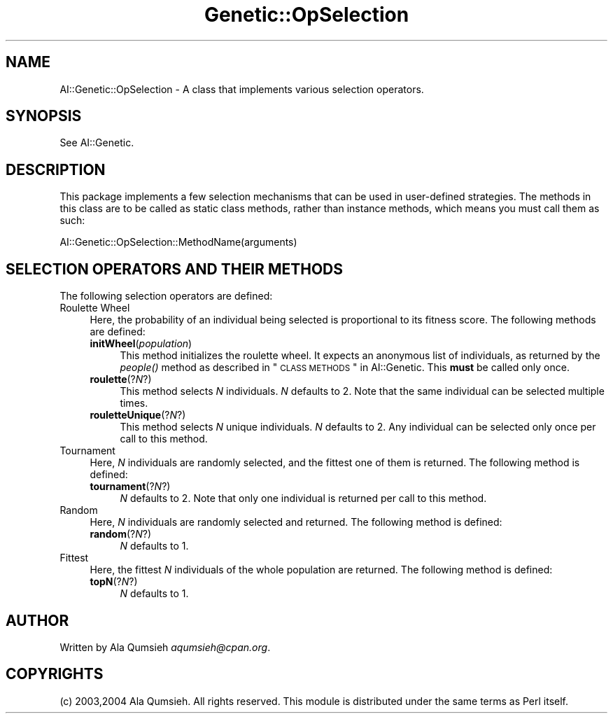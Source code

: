 .\" Automatically generated by Pod::Man 2.25 (Pod::Simple 3.20)
.\"
.\" Standard preamble:
.\" ========================================================================
.de Sp \" Vertical space (when we can't use .PP)
.if t .sp .5v
.if n .sp
..
.de Vb \" Begin verbatim text
.ft CW
.nf
.ne \\$1
..
.de Ve \" End verbatim text
.ft R
.fi
..
.\" Set up some character translations and predefined strings.  \*(-- will
.\" give an unbreakable dash, \*(PI will give pi, \*(L" will give a left
.\" double quote, and \*(R" will give a right double quote.  \*(C+ will
.\" give a nicer C++.  Capital omega is used to do unbreakable dashes and
.\" therefore won't be available.  \*(C` and \*(C' expand to `' in nroff,
.\" nothing in troff, for use with C<>.
.tr \(*W-
.ds C+ C\v'-.1v'\h'-1p'\s-2+\h'-1p'+\s0\v'.1v'\h'-1p'
.ie n \{\
.    ds -- \(*W-
.    ds PI pi
.    if (\n(.H=4u)&(1m=24u) .ds -- \(*W\h'-12u'\(*W\h'-12u'-\" diablo 10 pitch
.    if (\n(.H=4u)&(1m=20u) .ds -- \(*W\h'-12u'\(*W\h'-8u'-\"  diablo 12 pitch
.    ds L" ""
.    ds R" ""
.    ds C` ""
.    ds C' ""
'br\}
.el\{\
.    ds -- \|\(em\|
.    ds PI \(*p
.    ds L" ``
.    ds R" ''
'br\}
.\"
.\" Escape single quotes in literal strings from groff's Unicode transform.
.ie \n(.g .ds Aq \(aq
.el       .ds Aq '
.\"
.\" If the F register is turned on, we'll generate index entries on stderr for
.\" titles (.TH), headers (.SH), subsections (.SS), items (.Ip), and index
.\" entries marked with X<> in POD.  Of course, you'll have to process the
.\" output yourself in some meaningful fashion.
.ie \nF \{\
.    de IX
.    tm Index:\\$1\t\\n%\t"\\$2"
..
.    nr % 0
.    rr F
.\}
.el \{\
.    de IX
..
.\}
.\"
.\" Accent mark definitions (@(#)ms.acc 1.5 88/02/08 SMI; from UCB 4.2).
.\" Fear.  Run.  Save yourself.  No user-serviceable parts.
.    \" fudge factors for nroff and troff
.if n \{\
.    ds #H 0
.    ds #V .8m
.    ds #F .3m
.    ds #[ \f1
.    ds #] \fP
.\}
.if t \{\
.    ds #H ((1u-(\\\\n(.fu%2u))*.13m)
.    ds #V .6m
.    ds #F 0
.    ds #[ \&
.    ds #] \&
.\}
.    \" simple accents for nroff and troff
.if n \{\
.    ds ' \&
.    ds ` \&
.    ds ^ \&
.    ds , \&
.    ds ~ ~
.    ds /
.\}
.if t \{\
.    ds ' \\k:\h'-(\\n(.wu*8/10-\*(#H)'\'\h"|\\n:u"
.    ds ` \\k:\h'-(\\n(.wu*8/10-\*(#H)'\`\h'|\\n:u'
.    ds ^ \\k:\h'-(\\n(.wu*10/11-\*(#H)'^\h'|\\n:u'
.    ds , \\k:\h'-(\\n(.wu*8/10)',\h'|\\n:u'
.    ds ~ \\k:\h'-(\\n(.wu-\*(#H-.1m)'~\h'|\\n:u'
.    ds / \\k:\h'-(\\n(.wu*8/10-\*(#H)'\z\(sl\h'|\\n:u'
.\}
.    \" troff and (daisy-wheel) nroff accents
.ds : \\k:\h'-(\\n(.wu*8/10-\*(#H+.1m+\*(#F)'\v'-\*(#V'\z.\h'.2m+\*(#F'.\h'|\\n:u'\v'\*(#V'
.ds 8 \h'\*(#H'\(*b\h'-\*(#H'
.ds o \\k:\h'-(\\n(.wu+\w'\(de'u-\*(#H)/2u'\v'-.3n'\*(#[\z\(de\v'.3n'\h'|\\n:u'\*(#]
.ds d- \h'\*(#H'\(pd\h'-\w'~'u'\v'-.25m'\f2\(hy\fP\v'.25m'\h'-\*(#H'
.ds D- D\\k:\h'-\w'D'u'\v'-.11m'\z\(hy\v'.11m'\h'|\\n:u'
.ds th \*(#[\v'.3m'\s+1I\s-1\v'-.3m'\h'-(\w'I'u*2/3)'\s-1o\s+1\*(#]
.ds Th \*(#[\s+2I\s-2\h'-\w'I'u*3/5'\v'-.3m'o\v'.3m'\*(#]
.ds ae a\h'-(\w'a'u*4/10)'e
.ds Ae A\h'-(\w'A'u*4/10)'E
.    \" corrections for vroff
.if v .ds ~ \\k:\h'-(\\n(.wu*9/10-\*(#H)'\s-2\u~\d\s+2\h'|\\n:u'
.if v .ds ^ \\k:\h'-(\\n(.wu*10/11-\*(#H)'\v'-.4m'^\v'.4m'\h'|\\n:u'
.    \" for low resolution devices (crt and lpr)
.if \n(.H>23 .if \n(.V>19 \
\{\
.    ds : e
.    ds 8 ss
.    ds o a
.    ds d- d\h'-1'\(ga
.    ds D- D\h'-1'\(hy
.    ds th \o'bp'
.    ds Th \o'LP'
.    ds ae ae
.    ds Ae AE
.\}
.rm #[ #] #H #V #F C
.\" ========================================================================
.\"
.IX Title "Genetic::OpSelection 3"
.TH Genetic::OpSelection 3 "2005-03-03" "perl v5.14.2" "User Contributed Perl Documentation"
.\" For nroff, turn off justification.  Always turn off hyphenation; it makes
.\" way too many mistakes in technical documents.
.if n .ad l
.nh
.SH "NAME"
AI::Genetic::OpSelection \- A class that implements various selection operators.
.SH "SYNOPSIS"
.IX Header "SYNOPSIS"
See AI::Genetic.
.SH "DESCRIPTION"
.IX Header "DESCRIPTION"
This package implements a few selection mechanisms that can be used in user-defined
strategies. The methods in this class are to be called as static class methods,
rather than instance methods, which means you must call them as such:
.PP
.Vb 1
\&  AI::Genetic::OpSelection::MethodName(arguments)
.Ve
.SH "SELECTION OPERATORS AND THEIR METHODS"
.IX Header "SELECTION OPERATORS AND THEIR METHODS"
The following selection operators are defined:
.IP "Roulette Wheel" 4
.IX Item "Roulette Wheel"
Here, the probability of an individual being selected is proportional to its fitness
score. The following methods are defined:
.RS 4
.IP "\fBinitWheel\fR(\fIpopulation\fR)" 4
.IX Item "initWheel(population)"
This method initializes the roulette wheel. It expects an anonymous list of individuals,
as returned by the \fI\fIpeople()\fI\fR method as described in \*(L"\s-1CLASS\s0 \s-1METHODS\s0\*(R" in AI::Genetic.
This \fBmust\fR be called only once.
.IP "\fBroulette\fR(?\fIN\fR?)" 4
.IX Item "roulette(?N?)"
This method selects \fIN\fR individuals. \fIN\fR defaults to 2. Note that the same individual
can be selected multiple times.
.IP "\fBrouletteUnique\fR(?\fIN\fR?)" 4
.IX Item "rouletteUnique(?N?)"
This method selects \fIN\fR unique individuals. \fIN\fR defaults to 2. Any individual
can be selected only once per call to this method.
.RE
.RS 4
.RE
.IP "Tournament" 4
.IX Item "Tournament"
Here, \fIN\fR individuals are randomly selected, and the fittest one of
them is returned. The following method is defined:
.RS 4
.IP "\fBtournament\fR(?\fIN\fR?)" 4
.IX Item "tournament(?N?)"
\&\fIN\fR defaults to 2. Note that only one individual is returned per call to this
method.
.RE
.RS 4
.RE
.IP "Random" 4
.IX Item "Random"
Here, \fIN\fR individuals are randomly selected and returned.
The following method is defined:
.RS 4
.IP "\fBrandom\fR(?\fIN\fR?)" 4
.IX Item "random(?N?)"
\&\fIN\fR defaults to 1.
.RE
.RS 4
.RE
.IP "Fittest" 4
.IX Item "Fittest"
Here, the fittest \fIN\fR individuals of the whole population are returned.
The following method is defined:
.RS 4
.IP "\fBtopN\fR(?\fIN\fR?)" 4
.IX Item "topN(?N?)"
\&\fIN\fR defaults to 1.
.RE
.RS 4
.RE
.SH "AUTHOR"
.IX Header "AUTHOR"
Written by Ala Qumsieh \fIaqumsieh@cpan.org\fR.
.SH "COPYRIGHTS"
.IX Header "COPYRIGHTS"
(c) 2003,2004 Ala Qumsieh. All rights reserved.
This module is distributed under the same terms as Perl itself.
